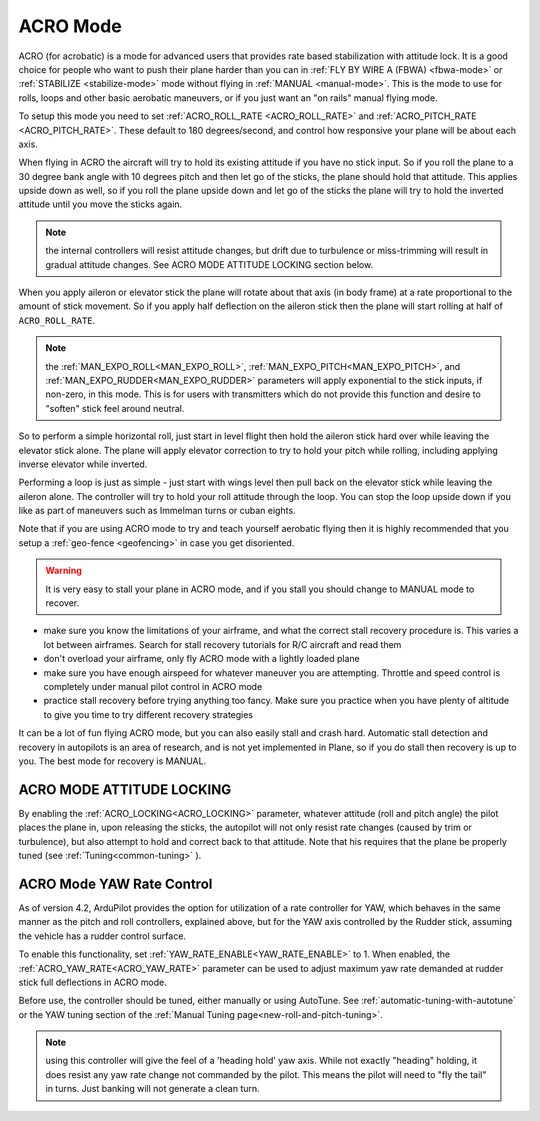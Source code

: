 .. _acro-mode:

=========
ACRO Mode
=========

ACRO (for acrobatic) is a mode for advanced users that provides rate
based stabilization with attitude lock. It is a good choice for people
who want to push their plane harder than you can in :ref:`FLY BY WIRE A (FBWA) <fbwa-mode>` or :ref:`STABILIZE <stabilize-mode>` mode without
flying in :ref:`MANUAL <manual-mode>`. This is the mode to use for rolls,
loops and other basic aerobatic maneuvers, or if you just want an "on
rails" manual flying mode.

To setup this mode you need to set :ref:`ACRO_ROLL_RATE <ACRO_ROLL_RATE>`
and :ref:`ACRO_PITCH_RATE <ACRO_PITCH_RATE>`.
These default to 180 degrees/second, and control how responsive your
plane will be about each axis.

When flying in ACRO the aircraft will try to hold its existing attitude
if you have no stick input. So if you roll the plane to a 30 degree bank
angle with 10 degrees pitch and then let go of the sticks, the plane
should hold that attitude. This applies upside down as well, so if you
roll the plane upside down and let go of the sticks the plane will try
to hold the inverted attitude until you move the sticks again.

.. note:: the internal controllers will resist attitude changes, but drift due to turbulence or miss-trimming will result in gradual attitude changes. See ACRO MODE ATTITUDE LOCKING section below.

When you apply aileron or elevator stick the plane will rotate about
that axis (in body frame) at a rate proportional to the amount of stick
movement. So if you apply half deflection on the aileron stick then the
plane will start rolling at half of ``ACRO_ROLL_RATE``.

.. note:: the :ref:`MAN_EXPO_ROLL<MAN_EXPO_ROLL>`, :ref:`MAN_EXPO_PITCH<MAN_EXPO_PITCH>`, and :ref:`MAN_EXPO_RUDDER<MAN_EXPO_RUDDER>` parameters will apply exponential to the stick inputs, if non-zero, in this mode. This is for users with transmitters which do not provide this function and desire to "soften" stick feel around neutral.

So to perform a simple horizontal roll, just start in level flight then
hold the aileron stick hard over while leaving the elevator stick alone.
The plane will apply elevator correction to try to hold your pitch while
rolling, including applying inverse elevator while inverted.

Performing a loop is just as simple - just start with wings level then
pull back on the elevator stick while leaving the aileron alone. The
controller will try to hold your roll attitude through the loop. You can
stop the loop upside down if you like as part of maneuvers such as
Immelman turns or cuban eights.

Note that if you are using ACRO mode to try and teach yourself aerobatic
flying then it is highly recommended that you setup a
:ref:`geo-fence <geofencing>` in case you get disoriented.

.. warning::

   It is very easy to stall your plane in ACRO mode, and if you
   stall you should change to MANUAL mode to recover.

-  make sure you know the limitations of your airframe, and what the
   correct stall recovery procedure is. This varies a lot between
   airframes. Search for stall recovery tutorials for R/C aircraft and
   read them
-  don't overload your airframe, only fly ACRO mode with a lightly
   loaded plane
-  make sure you have enough airspeed for whatever maneuver you are
   attempting. Throttle and speed control is completely under manual
   pilot control in ACRO mode
-  practice stall recovery before trying anything too fancy. Make sure
   you practice when you have plenty of altitude to give you time to try
   different recovery strategies

It can be a lot of fun flying ACRO mode, but you can also easily stall
and crash hard. Automatic stall detection and recovery in autopilots is
an area of research, and is not yet implemented in Plane, so if you do
stall then recovery is up to you. The best mode for recovery is MANUAL.

ACRO MODE ATTITUDE LOCKING
==========================

By enabling the :ref:`ACRO_LOCKING<ACRO_LOCKING>` parameter, whatever attitude (roll and pitch angle) the pilot places the plane in, upon releasing the sticks, the autopilot will not only resist rate changes (caused by trim or turbulence), but also attempt to hold and correct back to that attitude. Note that his requires that the plane be properly tuned (see :ref:`Tuning<common-tuning>` ).

ACRO Mode YAW Rate Control
==========================

As of version 4.2, ArduPilot provides the option for utilization of a rate controller for YAW, which behaves in the same manner as the pitch and roll controllers, explained above, but for the YAW axis controlled by the Rudder stick, assuming the vehicle has a rudder control surface.

To enable this functionality, set :ref:`YAW_RATE_ENABLE<YAW_RATE_ENABLE>` to 1. When enabled, the :ref:`ACRO_YAW_RATE<ACRO_YAW_RATE>` parameter can be used to adjust maximum yaw rate demanded at rudder stick full deflections in ACRO mode.

Before use, the controller should be tuned, either manually or using AutoTune. See :ref:`automatic-tuning-with-autotune` or the YAW tuning section of the :ref:`Manual Tuning page<new-roll-and-pitch-tuning>`.

.. note:: using this controller will give the feel of a 'heading hold' yaw axis. While not exactly "heading" holding, it does resist any yaw rate change not commanded by the pilot. This means the pilot will need to "fly the tail" in turns. Just banking will not generate a clean turn.